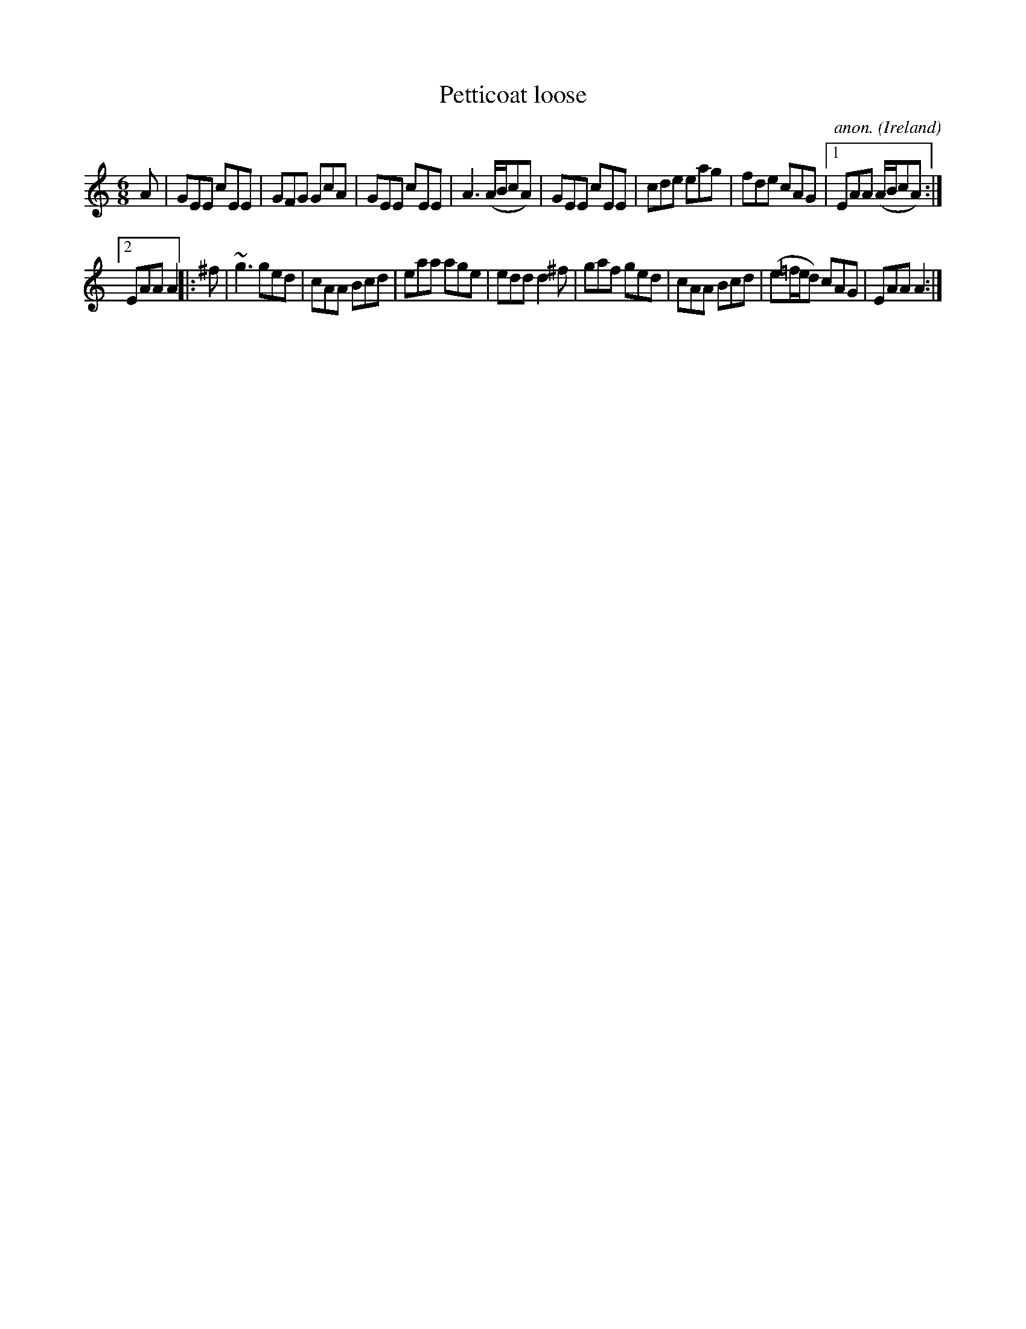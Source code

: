 X:90
T:Petticoat loose
C:anon.
O:Ireland
B:Francis O'Neill: "The Dance Music of Ireland" (1907) no. 90
R:Double jig
Z:Transcribed by Frank Nordberg - http://www.musicaviva.com
F:http://www.musicaviva.com/abc/tunes/ireland/oneill-1001/0090/oneill-1001-0090-1.abc
m:~n3 = no/4n/m/4n
M:6/8
L:1/8
K:Am
A|GEE cEE|GFG GcA|GEE cEE|A3 (A/B/cA)|GEE cEE|cde eag|fde cAG|[1 EAA (A/B/cA):|
[2 EAA A2|:^f|~g3 ged|cAA Bcd|eaa age|edd d2^f|gaf ged|cAA Bcd|(e=f/e/d) cAG|EAA A2:|
W:
W:
%
%
